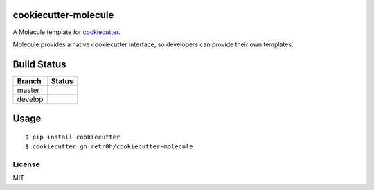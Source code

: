 cookiecutter-molecule
=====================

A Molecule template for `cookiecutter`_.

Molecule provides a native cookiecutter interface, so developers can
provide their own templates.

.. _cookiecutter: https://github.com/audreyr/cookiecutter

Build Status
============
.. |master| image:: https://secure.travis-ci.org/Fongshway/cookiecutter-molecule.png?branch=master
   :alt: Build Status - master branch
   :target: http://travis-ci.org/#!/Fongshway/cookiecutter-molecule

.. |develop| image:: https://secure.travis-ci.org/Fongshway/cookiecutter-molecule.png?branch=develop
   :alt: Build Status - develop branch
   :target: http://travis-ci.org/#!/Fongshway/cookiecutter-molecule

+----------+-----------+
| Branch   | Status    |
+==========+===========+
| master   | |master|  |
+----------+-----------+
| develop  | |develop| |
+----------+-----------+

Usage
=====

::

    $ pip install cookiecutter
    $ cookiecutter gh:retr0h/cookiecutter-molecule

License
-------

MIT
